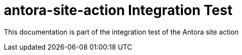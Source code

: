 = antora-site-action Integration Test

This documentation is part of the integration test of the Antora site action
